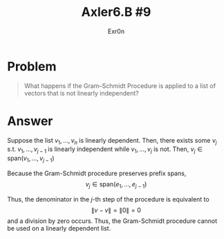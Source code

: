 #+TITLE: Axler6.B #9
#+AUTHOR: Exr0n
* Problem
#+begin_quote
What happens if the Gram–Schmidt Procedure is applied to a list of vectors that is not linearly independent?
#+end_quote
* Answer
  Suppose the list $v_1, \ldots, v_n$ is linearly dependent. Then, there exists some $v_j$ s.t. $v_1, \ldots, v_{j-1}$ is linearly independent while $v_1, \ldots, v_j$ is not. Then, $v_j \in \text{span}(v_1, \ldots, v_{j-1})$

  Because the Gram-Schmidt procedure preserves prefix spans,
\[ v_j \in \text{span}(e_1, \ldots, e_{j-1}) \]

  Thus, the denominator in the $j$-th step of the procedure is equivalent to
  \[
  \lVert v - v \rVert = \lVert 0 \rVert = 0
  \]
  and a division by zero occurs. Thus, the Gram-Schmidt procedure cannot be used on a linearly dependent list.
